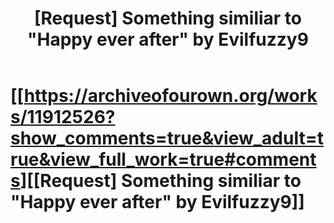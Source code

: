 #+TITLE: [Request] Something similiar to "Happy ever after" by Evilfuzzy9

* [[https://archiveofourown.org/works/11912526?show_comments=true&view_adult=true&view_full_work=true#comments][[Request] Something similiar to "Happy ever after" by Evilfuzzy9]]
:PROPERTIES:
:Score: 0
:DateUnix: 1511420740.0
:DateShort: 2017-Nov-23
:FlairText: Request
:END:

